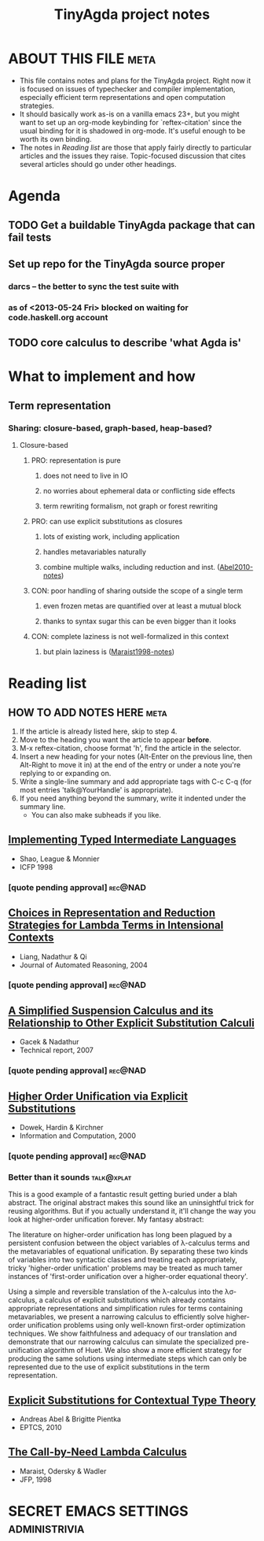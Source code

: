 #+title: TinyAgda project notes
#+LINK: bib file:readings.bib::%s
#+LINK: notes file:project.org::#%s
* ABOUT THIS FILE						       :meta:
  - This file contains notes and plans for the TinyAgda project.  Right now it
    is focused on issues of typechecker and compiler implementation, especially
    efficient term representations and open computation strategies.
  - It should basically work as-is on a vanilla emacs 23+, but you might want
    to set up an org-mode keybinding for `reftex-citation' since the usual
    binding for it is shadowed in org-mode.  It's useful enough to be worth
    its own binding.
  - The notes in [[Reading list]] are those that apply fairly directly to
    particular articles and the issues they raise.  Topic-focused discussion
    that cites several articles should go under other headings.
* Agenda
** TODO Get a buildable TinyAgda package that can fail tests
** Set up repo for the TinyAgda source proper
*** darcs -- the better to sync the test suite with
*** as of <2013-05-24 Fri> blocked on waiting for code.haskell.org account
** TODO core calculus to describe 'what Agda is'
* What to implement and how
** Term representation
*** Sharing: closure-based, graph-based, heap-based?
**** Closure-based
***** PRO: representation is pure
****** does not need to live in IO
****** no worries about ephemeral data or conflicting side effects
****** term rewriting formalism, not graph or forest rewriting
***** PRO: can use explicit substitutions as closures
****** lots of existing work, including application
****** handles metavariables naturally
****** combine multiple walks, including reduction and inst. ([[notes:Abel2010][Abel2010-notes]])
***** CON: poor handling of sharing outside the scope of a single term
****** even frozen metas are quantified over at least a mutual block
****** thanks to syntax sugar this can be even bigger than it looks
***** CON: complete laziness is not well-formalized in this context
****** but plain laziness is ([[notes:Maraist1998][Maraist1998-notes]])
* Reading list
** HOW TO ADD NOTES HERE 					       :meta:
   1) If the article is already listed here, skip to step 4.
   2) Move to the heading you want the article to appear *before*.
   3) M-x reftex-citation, choose format 'h', find the article in the selector.
   4) Insert a new heading for your notes (Alt-Enter on the previous line, then
      Alt-Right to move it in) at the end of the entry or under a note you're
      replying to or expanding on.
   5) Write a single-line summary and add appropriate tags with C-c C-q (for
      most entries 'talk@YourHandle' is appropriate).
   6) If you need anything beyond the summary, write it indented under the
      summary line.
      - You can also make subheads if you like.
** [[bib:Shao1998][Implementing Typed Intermediate Languages]]
   - Shao, League & Monnier
   - ICFP 1998
:PROPERTIES:
:Custom_ID: Shao1998
:END:
*** [quote pending approval]					    :rec@NAD:
** [[bib:Liang2004][Choices in Representation and Reduction Strategies for Lambda Terms in Intensional Contexts]]
   - Liang, Nadathur & Qi
   - Journal of Automated Reasoning, 2004
:PROPERTIES:
:Custom_ID: Liang2004
:END:
*** [quote pending approval]					    :rec@NAD:
** [[bib:Gacek2007][A Simplified Suspension Calculus and its Relationship to Other Explicit Substitution Calculi]]
   - Gacek & Nadathur
   - Technical report, 2007
:PROPERTIES:
:Custom_ID: Gacek2007
:END:
*** [quote pending approval]					    :rec@NAD:
** [[bib:Dowek2000][Higher Order Unification via Explicit Substitutions]]
   - Dowek, Hardin & Kirchner
   - Information and Computation, 2000
:PROPERTIES:
:Custom_ID: Dowek2000
:END:
*** [quote pending approval]					    :rec@NAD:
*** Better than it sounds 					 :talk@xplat:
    This is a good example of a fantastic result getting buried under a
    blah abstract.  The original abstract makes this sound like an
    uninsightful trick for reusing algorithms.  But if you actually
    understand it, it'll change the way you look at higher-order unification
    forever.  My fantasy abstract:

      The literature on higher-order unification has long been plagued by
      a persistent confusion between the object variables of λ-calculus
      terms and the metavariables of equational unification.  By separating
      these two kinds of variables into two syntactic classes and treating
      each appropriately, tricky 'higher-order unification' problems
      may be treated as much tamer instances of 'first-order unification over
      a higher-order equational theory'.

      Using a simple and reversible translation of the λ-calculus into the
      λσ-calculus, a calculus of explicit substitutions which already
      contains appropriate representations and simplification rules for
      terms containing metavariables, we present a narrowing calculus to
      efficiently solve higher-order unification problems using only
      well-known first-order optimization techniques.  We show faithfulness
      and adequacy of our translation and demonstrate that our narrowing
      calculus can simulate the specialized pre-unification algorithm of
      Huet.  We also show a more efficient strategy for producing the same
      solutions using intermediate steps which can only be represented due
      to the use of explicit substitutions in the term representation.
** [[bib:Abel2010][Explicit Substitutions for Contextual Type Theory]]
   - Andreas Abel & Brigitte Pientka
   - EPTCS, 2010
:PROPERTIES:
:Custom_ID: Abel2010
:END:
** [[bib:Maraist1998][The Call-by-Need Lambda Calculus]]
   - Maraist, Odersky & Wadler
   - JFP, 1998
:PROPERTIES:
:Custom_ID: Maraist1998
:END:
* SECRET EMACS SETTINGS					      :administrivia:
# Local Variables:
# eval: (reftex-mode)
# reftex-default-bibliography: ("readings.bib")
# reftex-cite-punctuation: (", " " & " " et al.")
# reftex-cite-format: ((?b . "[[bib:%l][%l-bib]]") (?n . "[[notes:%l][%l-notes]]")
#   (?p . "[[papers:%l][%l-paper]]") (?t . "%t")
#   (?h . "** [[bib:%l][%t]]\n   - %a\n   - %j, %b %s, %y\n:PROPERTIES:\n:Custom_ID: %l\n:END:\n"))
# End:
